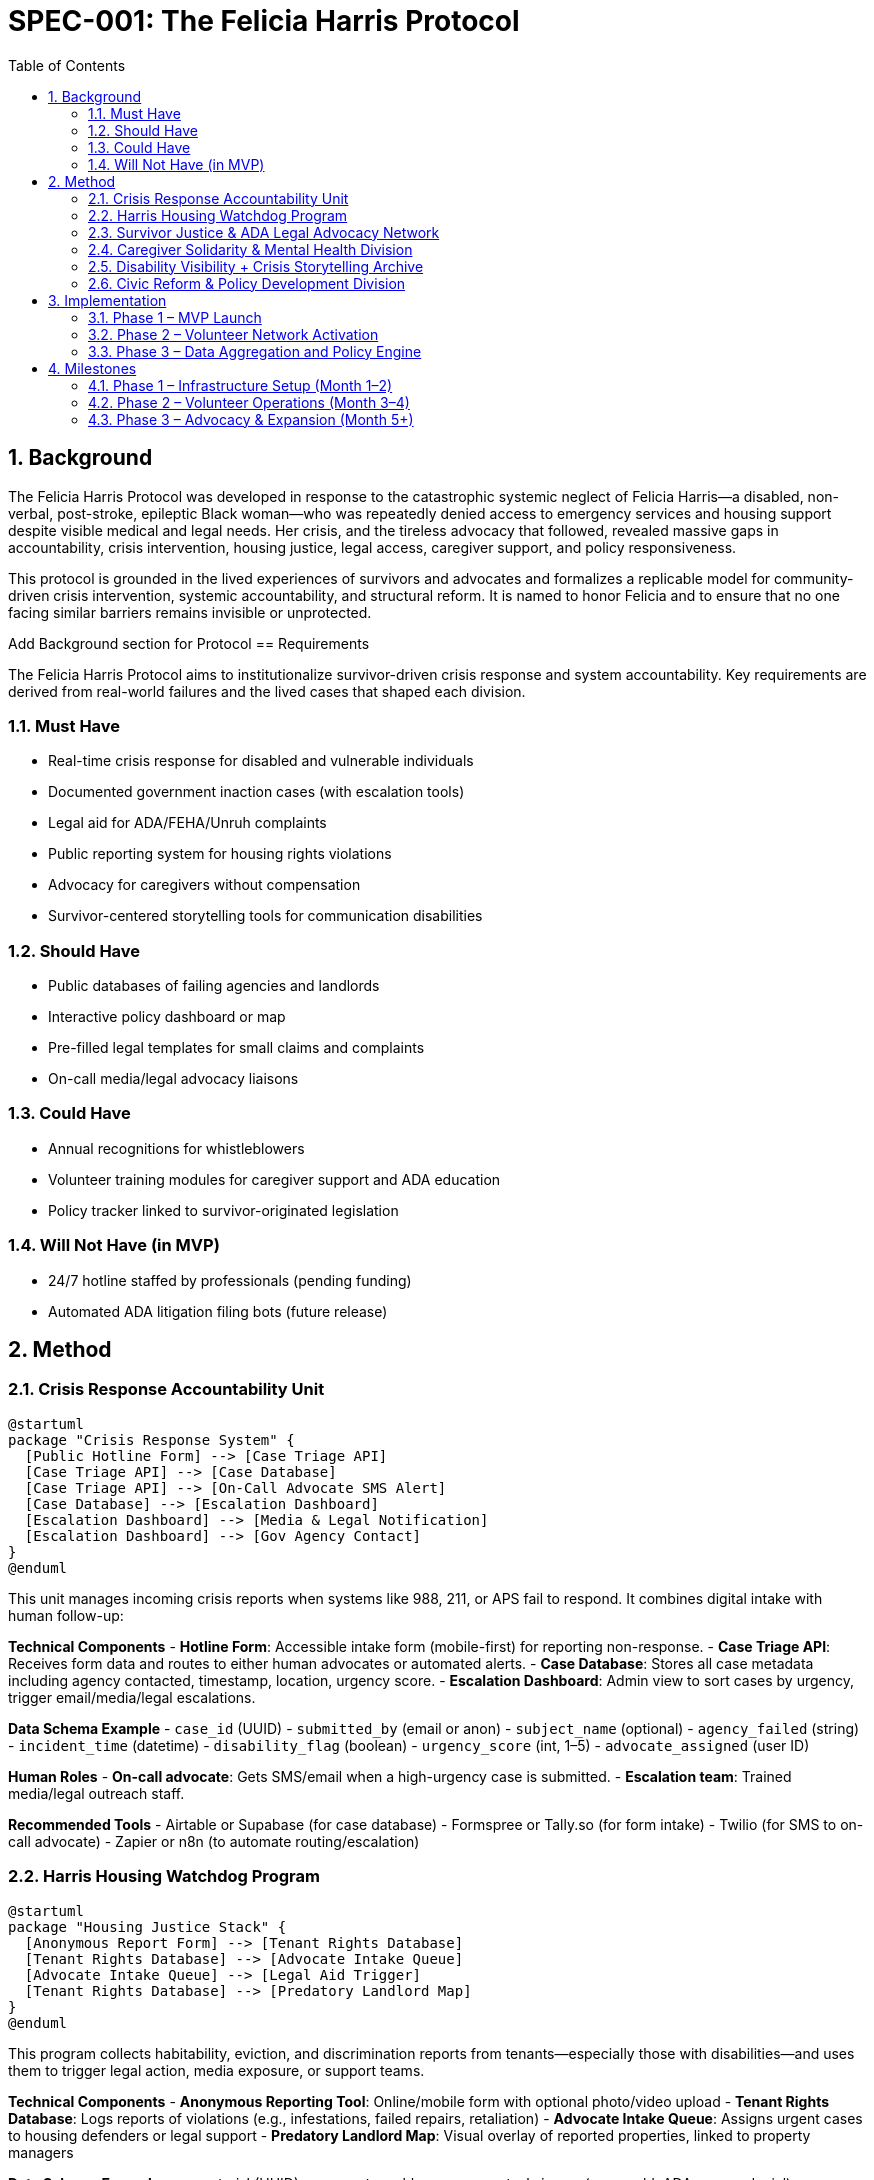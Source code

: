 = SPEC-001: The Felicia Harris Protocol
:sectnums:
:toc:

== Background

The Felicia Harris Protocol was developed in response to the catastrophic systemic neglect of Felicia Harris—a disabled, non-verbal, post-stroke, epileptic Black woman—who was repeatedly denied access to emergency services and housing support despite visible medical and legal needs. Her crisis, and the tireless advocacy that followed, revealed massive gaps in accountability, crisis intervention, housing justice, legal access, caregiver support, and policy responsiveness.

This protocol is grounded in the lived experiences of survivors and advocates and formalizes a replicable model for community-driven crisis intervention, systemic accountability, and structural reform. It is named to honor Felicia and to ensure that no one facing similar barriers remains invisible or unprotected.

Add Background section for Protocol
== Requirements

The Felicia Harris Protocol aims to institutionalize survivor-driven crisis response and system accountability. Key requirements are derived from real-world failures and the lived cases that shaped each division.

=== Must Have
- Real-time crisis response for disabled and vulnerable individuals
- Documented government inaction cases (with escalation tools)
- Legal aid for ADA/FEHA/Unruh complaints
- Public reporting system for housing rights violations
- Advocacy for caregivers without compensation
- Survivor-centered storytelling tools for communication disabilities

=== Should Have
- Public databases of failing agencies and landlords
- Interactive policy dashboard or map
- Pre-filled legal templates for small claims and complaints
- On-call media/legal advocacy liaisons

=== Could Have
- Annual recognitions for whistleblowers
- Volunteer training modules for caregiver support and ADA education
- Policy tracker linked to survivor-originated legislation

=== Will Not Have (in MVP)
- 24/7 hotline staffed by professionals (pending funding)
- Automated ADA litigation filing bots (future release)

== Method

=== Crisis Response Accountability Unit

[plantuml,crisis_unit_architecture,svg]
----
@startuml
package "Crisis Response System" {
  [Public Hotline Form] --> [Case Triage API]
  [Case Triage API] --> [Case Database]
  [Case Triage API] --> [On-Call Advocate SMS Alert]
  [Case Database] --> [Escalation Dashboard]
  [Escalation Dashboard] --> [Media & Legal Notification]
  [Escalation Dashboard] --> [Gov Agency Contact]
}
@enduml
----

This unit manages incoming crisis reports when systems like 988, 211, or APS fail to respond. It combines digital intake with human follow-up:

*Technical Components*
- **Hotline Form**: Accessible intake form (mobile-first) for reporting non-response.
- **Case Triage API**: Receives form data and routes to either human advocates or automated alerts.
- **Case Database**: Stores all case metadata including agency contacted, timestamp, location, urgency score.
- **Escalation Dashboard**: Admin view to sort cases by urgency, trigger email/media/legal escalations.

*Data Schema Example*
- `case_id` (UUID)
- `submitted_by` (email or anon)
- `subject_name` (optional)
- `agency_failed` (string)
- `incident_time` (datetime)
- `disability_flag` (boolean)
- `urgency_score` (int, 1–5)
- `advocate_assigned` (user ID)

*Human Roles*
- **On-call advocate**: Gets SMS/email when a high-urgency case is submitted.
- **Escalation team**: Trained media/legal outreach staff.

*Recommended Tools*
- Airtable or Supabase (for case database)
- Formspree or Tally.so (for form intake)
- Twilio (for SMS to on-call advocate)
- Zapier or n8n (to automate routing/escalation)

=== Harris Housing Watchdog Program

[plantuml,housing_watchdog_arch,svg]
----
@startuml
package "Housing Justice Stack" {
  [Anonymous Report Form] --> [Tenant Rights Database]
  [Tenant Rights Database] --> [Advocate Intake Queue]
  [Advocate Intake Queue] --> [Legal Aid Trigger]
  [Tenant Rights Database] --> [Predatory Landlord Map]
}
@enduml
----

This program collects habitability, eviction, and discrimination reports from tenants—especially those with disabilities—and uses them to trigger legal action, media exposure, or support teams.

*Technical Components*
- **Anonymous Reporting Tool**: Online/mobile form with optional photo/video upload
- **Tenant Rights Database**: Logs reports of violations (e.g., infestations, failed repairs, retaliation)
- **Advocate Intake Queue**: Assigns urgent cases to housing defenders or legal support
- **Predatory Landlord Map**: Visual overlay of reported properties, linked to property managers

*Data Schema Example*
- `report_id` (UUID)
- `property_address`
- `reported_issue` (e.g., mold, ADA access denial)
- `disability_context` (boolean/text)
- `submission_type` (anonymous / named)
- `legal_referral` (boolean)
- `landlord_id` (foreign key)

*Human Roles*
- **Housing advocate**: Reviews incoming reports, verifies urgency
- **Legal coordinator**: Connects verified reports to ADA housing attorneys
- **Tech steward**: Maintains the public map and reporting platform

*Recommended Tools*
- Typeform or Jotform (for rich form input with uploads)
- Supabase or Firebase (for the backend database)
- Leaflet.js + Mapbox or ArcGIS (for the public-facing map)
- Glide or Softr (for building a no-code portal)


=== Survivor Justice & ADA Legal Advocacy Network

[plantuml,legal_advocacy_arch,svg]
----
@startuml
package "Legal Empowerment Workflow" {
  [Legal Intake Form] --> [Case Builder Engine]
  [Case Builder Engine] --> [Template Generator]
  [Template Generator] --> [Filing Support Queue]
  [Filing Support Queue] --> [Volunteer Legal Team]
  [Case Builder Engine] --> [Public Lawsuit Tracker]
}
@enduml
----

This network empowers disabled people and survivors to file ADA, FEHA, and housing complaints even without formal legal representation. It includes document tools, training, and optionally public interest legal escalation.

*Technical Components*
- **Legal Intake Form**: Collects complaint details (accessible and mobile-friendly)
- **Case Builder Engine**: Suggests claim types and matches template letters/forms
- **Template Generator**: Auto-fills legal documents or demand letters
- **Volunteer Legal Queue**: Assigns verified claims to trained paralegals/lawyers
- **Lawsuit Tracker**: Optionally shows public interest or class-action efforts

*Data Schema Example*
- `legal_case_id` (UUID)
- `user_type` (self, advocate, legal guardian)
- `violation_type` (ADA / FEHA / Unruh / Housing)
- `respondent` (agency or landlord name)
- `template_used` (reference ID)
- `status` (draft / filed / assigned / closed)

*Human Roles*
- **Legal navigator**: Assists users with document generation
- **Volunteer attorney/paralegal**: Validates case and may file
- **Outreach team**: Educates community and tracks frequent offenders

*Recommended Tools*
- Documate, Gavel.io, or Jotform Logic (for auto-filling forms)
- GitHub Issues or Airtable (for tracking case status)
- Shared Google Drive or Clio for document sharing and retention

=== Caregiver Solidarity & Mental Health Division

[plantuml,caregiver_support_arch,svg]
----
@startuml
package "Caregiver Services Hub" {
  [Crisis Support Request Form] --> [Caregiver Intake DB]
  [Caregiver Intake DB] --> [Peer Counseling Queue]
  [Caregiver Intake DB] --> [Mutual Aid Match Engine]
  [Mutual Aid Match Engine] --> [Respite Support Fund]
}
@enduml
----

This division supports unpaid or underpaid caregivers through emotional relief, legal education, and direct material assistance—including stipends and paid respite care models.

*Technical Components*
- **Crisis Support Form**: For caregivers in mental health distress or burnout
- **Caregiver Intake DB**: Tracks caregiving roles, eligibility, and care tasks
- **Peer Counseling Queue**: Assigns to trained volunteer caregivers
- **Mutual Aid Match Engine**: Pairs caregivers with resources or backup help
- **Respite Support Fund**: Grant-based or pooled funds for relief care

*Data Schema Example*
- `caregiver_id` (UUID)
- `recipient_id` (optional)
- `care_context` (disability type, age, conditions)
- `support_type_requested` (counseling, respite, stipend)
- `urgency_level` (1–5)
- `match_status` (pending / matched / in-progress)

*Human Roles*
- **Peer counselor**: Caregiver trained in active listening & crisis de-escalation
- **Respite coordinator**: Manages relief shifts or fund disbursements
- **Legal educator**: Delivers sessions on caregiver rights & protections

*Recommended Tools*
- Airtable or Notion (for tracking caregiver profiles and requests)
- Calendly or Chilipepper (for booking support calls)
- OpenCollective or Fundraise.com (for managing caregiver stipends)
- Loom or Zoom (for recorded training sessions)

=== Disability Visibility + Crisis Storytelling Archive

[plantuml,storytelling_arch,svg]
----
@startuml
package "Storytelling Platform" {
  [Story Submission Tool] --> [Survivor Content Database]
  [Survivor Content Database] --> [Media Toolkit Generator]
  [Survivor Content Database] --> [Public Archive Gallery]
  [Survivor Content Database] --> [Whistleblower Nomination Panel]
}
@enduml
----

This archive uplifts the voices of disabled people—especially those with speech, cognitive, or expressive challenges—and preserves crisis stories for legal, media, and educational use.

*Technical Components*
- **Story Submission Tool**: Accepts video, audio, assisted writing, or third-party uploads
- **Survivor Content DB**: Stores all submitted content with metadata, consent levels, and accessibility tags
- **Media Toolkit Generator**: Converts stories into packages for press, policy, or education
- **Public Archive Gallery**: Curated portal where stories can be browsed (tagged by theme, region, or disability)
- **Nomination Panel**: Backend interface for proposing annual recognitions or awards

*Data Schema Example*
- `story_id` (UUID)
- `submitter_type` (self, caregiver, advocate)
- `media_type` (audio, video, text, visual)
- `consent_scope` (internal only, public, legal)
- `topic_tags` (array)
- `accessibility_needs` (captions, ASL, plain language)

*Human Roles*
- **Story facilitator**: Helps people with speech or cognitive disabilities tell their stories
- **Content reviewer**: Verifies consent, clarity, and safety of shared media
- **Archivist**: Tags and curates content for the public gallery

*Recommended Tools*
- Descript or Otter.ai (for transcription)
- Canva or Adobe Express (for toolkit building)
- Webflow or Cargo (for gallery-style visual archive)
- Airtable or Firebase (for backend metadata tracking)

=== Civic Reform & Policy Development Division

[plantuml,policy_dev_arch,svg]
----
@startuml
package "Policy Advocacy Stack" {
  [Case Data Warehouse] --> [Policy Brief Generator]
  [Policy Brief Generator] --> [Legislative Outreach Tool]
  [Case Data Warehouse] --> [Resolution Proposal Tracker]
  [Roundtable RSVP System] --> [Event Dashboard]
}
@enduml
----

This division turns crisis case data into public policy by generating briefs, tracking reform proposals, and convening survivor-informed roundtables with city and state leaders.

*Technical Components*
- **Case Data Warehouse**: Aggregates verified data from other protocol divisions
- **Policy Brief Generator**: Auto-creates one-pagers and reports from templates
- **Resolution Tracker**: Monitors local city/county actions tied to protocol cases
- **Roundtable RSVP System**: Manages guestlists, submissions, and follow-up materials

*Data Schema Example*
- `brief_id` (UUID)
- `source_cases` (array of case IDs)
- `policy_focus` (e.g. ADA, eviction reform, crisis response)
- `jurisdiction_level` (city / county / state)
- `status` (draft / sent / accepted / implemented)

*Human Roles*
- **Policy writer**: Uses case summaries to draft briefs and model laws
- **Community liaison**: Coordinates roundtables and survivor input
- **Data analyst**: Identifies trends and aggregates crisis themes

*Recommended Tools*
- Google Docs or Canva Docs (for drafting briefs)
- Airtable or Notion (for tracking resolutions and legislation)
- Eventbrite, Luma, or Google Forms (for civic roundtable coordination)
- Docusign or HelloSign (for survivor consent on public data use)

== Implementation

The Felicia Harris Protocol can be implemented as a modular system, with each division launched separately but integrated over time. The MVP focuses on **community-first**, low-cost, and no-code/low-code approaches to make it scalable and accessible to grassroots teams.

=== Phase 1 – MVP Launch
. Set up GitHub Pages or Notion for public-facing protocol documentation
. Launch crisis reporting form (using Tally.so or Formspree)
. Use Airtable for:
  - Crisis case database
  - Housing watchdog report intake
  - Legal filing tracker
  - Caregiver support log
. Use Zapier or Make.com to:
  - Trigger SMS to on-call advocate (Twilio)
  - Route legal filings to volunteers
. Create public-facing map (Landlord Watchlist) using Mapbox or ArcGIS
. Use Google Docs + Canva for:
  - Policy briefs
  - Survivor storytelling media kits
. Enable submission consent via Google Forms + DocuSign (if needed)

=== Phase 2 – Volunteer Network Activation
. Train 10–15 on-call volunteers:
  - Crisis advocates
  - Housing defenders
  - Legal aid assistants
  - Storytelling facilitators
. Build internal Notion or Airtable CRM to manage assignments and progress
. Publish media and outreach kits to amplify first cases

=== Phase 3 – Data Aggregation and Policy Engine
. Aggregate structured case data across divisions
. Begin policy dashboard and brief automation using Airtable or Notion databases
. Launch RSVP tools for civic roundtables and start tracking resolutions
. Formalize public award nomination and storytelling archive

== Milestones

The following milestones guide the phased implementation and expansion of the Felicia Harris Protocol:

=== Phase 1 – Infrastructure Setup (Month 1–2)
- [ ] Protocol published on GitHub Pages or Notion
- [ ] Crisis response intake form active
- [ ] Airtable databases set up for:
  * Case tracking
  * Housing watchdog reports
  * Legal aid requests
  * Caregiver support
- [ ] Twilio + Zapier integration for on-call alerts
- [ ] Landlord map MVP deployed
- [ ] First storytelling archive submission received

=== Phase 2 – Volunteer Operations (Month 3–4)
- [ ] 10+ trained volunteers onboarded
- [ ] On-call rotation established
- [ ] First legal filing generated from protocol system
- [ ] First media kit sent to journalist or policymaker
- [ ] Mutual aid fund activated for caregivers

=== Phase 3 – Advocacy & Expansion (Month 5+)
- [ ] 5+ policy briefs published
- [ ] 3+ city/county resolutions initiated
- [ ] Roundtable with elected officials held
- [ ] Public award nominations opened
- [ ] First survivor-led legislation co-authored
